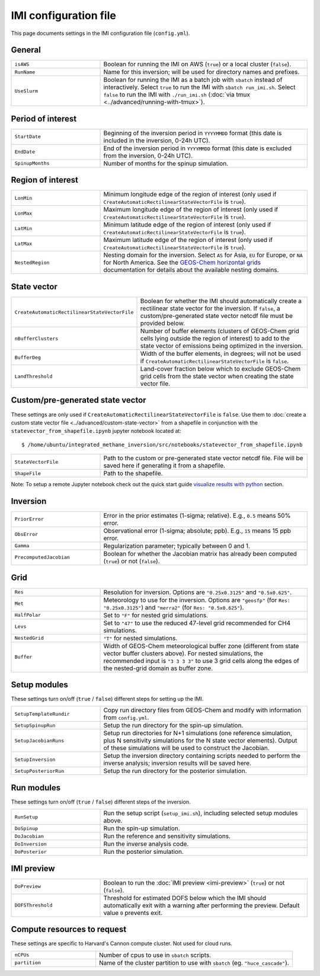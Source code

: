 IMI configuration file
======================
This page documents settings in the IMI configuration file (``config.yml``).

General
~~~~~~~
.. list-table::
   :widths: 30, 70
   :class: tight-table

   * - ``isAWS``
     - Boolean for running the IMI on AWS (``true``) or a local cluster (``false``).
   * - ``RunName``
     - Name for this inversion; will be used for directory names and prefixes.
   * - ``UseSlurm``
     - Boolean for running the IMI as a batch job with ``sbatch`` instead of interactively.
       Select ``true`` to run the IMI with ``sbatch run_imi.sh``.
       Select ``false`` to run the IMI with ``./run_imi.sh`` (:doc:`via tmux <../advanced/running-with-tmux>`).

Period of interest
~~~~~~~~~~~~~~~~~~
.. list-table::
   :widths: 30, 70
   :class: tight-table

   * - ``StartDate``
     - Beginning of the inversion period in ``YYYYMMDD`` format (this date is included in the inversion, 0-24h UTC).
   * - ``EndDate``
     - End of the inversion period in ``YYYYMMDD`` format (this date is excluded from the inversion, 0-24h UTC).
   * - ``SpinupMonths``
     - Number of months for the spinup simulation. 

Region of interest
~~~~~~~~~~~~~~~~~~
.. list-table::
   :widths: 30, 70
   :class: tight-table 

   * - ``LonMin``
     - Minimum longitude edge of the region of interest (only used if ``CreateAutomaticRectilinearStateVectorFile`` is ``true``).
   * - ``LonMax``
     - Maximum longitude edge of the region of interest (only used if ``CreateAutomaticRectilinearStateVectorFile`` is ``true``).
   * - ``LatMin``
     - Minimum latitude edge of the region of interest (only used if ``CreateAutomaticRectilinearStateVectorFile`` is ``true``).
   * - ``LatMax``
     - Maximum latitude edge of the region of interest (only used if ``CreateAutomaticRectilinearStateVectorFile`` is ``true``).
   * - ``NestedRegion``
     - Nesting domain for the inversion. 
       Select ``AS`` for Asia, ``EU`` for Europe, or ``NA`` for North America.
       See the `GEOS-Chem horizontal grids <http://wiki.seas.harvard.edu/geos-chem/index.php/GEOS-Chem_horizontal_grids>`_ documentation
       for details about the available nesting domains.

State vector 
~~~~~~~~~~~~
.. list-table::
   :widths: 30, 70
   :class: tight-table

   * - ``CreateAutomaticRectilinearStateVectorFile``
     - Boolean for whether the IMI should automatically create a rectilinear state vector for the inversion. 
       If ``false``, a custom/pre-generated state vector netcdf file must be provided below.
   * - ``nBufferClusters``
     - Number of buffer elements (clusters of GEOS-Chem grid cells lying outside the region of interest) to add to the state vector 
       of emissions being optimized in the inversion.
   * - ``BufferDeg``
     - Width of the buffer elements, in degrees; will not be used if ``CreateAutomaticRectilinearStateVectorFile`` is ``false``.
   * - ``LandThreshold``
     - Land-cover fraction below which to exclude GEOS-Chem grid cells from the state vector when creating the state vector file.

Custom/pre-generated state vector
~~~~~~~~~~~~~~~~~~~~~~~~~~~~~~~~~
These settings are only used if ``CreateAutomaticRectilinearStateVectorFile`` is ``false``. 
Use them to :doc:`create a custom state vector file <../advanced/custom-state-vector>` from a shapefile 
in conjunction with the ``statevector_from_shapefile.ipynb`` jupyter notebook located at::

  $ /home/ubuntu/integrated_methane_inversion/src/notebooks/statevector_from_shapefile.ipynb

.. list-table::
   :widths: 30, 70
   :class: tight-table

   * - ``StateVectorFile``
     - Path to the custom or pre-generated state vector netcdf file. File will be saved here if generating it from a shapefile.
   * - ``ShapeFile``
     - Path to the shapefile.

Note: To setup a remote Jupyter notebook check out the quick start guide `visualize results with python <../getting-started/quick-start.html#visualize-results-with-python>`__ section.

Inversion
~~~~~~~~~
.. list-table::
   :widths: 30, 70
   :class: tight-table

   * - ``PriorError``
     - Error in the prior estimates (1-sigma; relative). E.g., ``0.5`` means 50% error.
   * - ``ObsError``
     - Observational error (1-sigma; absolute; ppb). E.g., ``15`` means 15 ppb error.
   * - ``Gamma``
     - Regularization parameter; typically between 0 and 1.
   * - ``PrecomputedJacobian``
     - Boolean for whether the Jacobian matrix has already been computed (``true``) or not (``false``).

Grid
~~~~
.. list-table::
   :widths: 30, 70
   :class: tight-table

   * - ``Res``
     - Resolution for inversion. Options are ``"0.25x0.3125"`` and ``"0.5x0.625"``.
   * - ``Met``
     - Meteorology to use for the inversion. Options are ``"geosfp"`` (for ``Res: "0.25x0.3125"``) and ``"merra2"`` (for ``Res: "0.5x0.625"``).
   * - ``HalfPolar``
     - Set to ``"F"`` for nested grid simulations. 
   * - ``Levs``
     - Set to ``"47"`` to use the reduced 47-level grid recommended for CH4 simulations.
   * - ``NestedGrid``
     - ``"T"`` for nested simulations.
   * - ``Buffer``
     - Width of GEOS-Chem meteorological buffer zone (different from state vector buffer clusters above). 
       For nested simulations, the recommended input is ``"3 3 3 3"`` to use 3 grid cells along the edges of the nested-grid domain as buffer zone.

Setup modules
~~~~~~~~~~~~~
These settings turn on/off (``true`` / ``false``) different steps for setting up the IMI.

.. list-table::
   :widths: 30, 70
   :class: tight-table

   * - ``SetupTemplateRundir``
     - Copy run directory files from GEOS-Chem and modify with information from ``config.yml``.
   * - ``SetupSpinupRun``
     - Setup the run directory for the spin-up simulation.
   * - ``SetupJacobianRuns``
     - Setup run directories for N+1 simulations (one reference simulation, plus N sensitivity simulations for the N state vector elements). 
       Output of these simulations will be used to construct the Jacobian.
   * - ``SetupInversion``
     - Setup the inversion directory containing scripts needed to perform the inverse analysis; inversion results will be saved here.
   * - ``SetupPosteriorRun``
     - Setup the run directory for the posterior simulation.

Run modules
~~~~~~~~~~~
These settings turn on/off (``true`` / ``false``) different steps of the inversion.

.. list-table::
   :widths: 30, 70
   :class: tight-table

   * - ``RunSetup``
     - Run the setup script (``setup_imi.sh``), including selected setup modules above.
   * - ``DoSpinup``
     - Run the spin-up simulation.
   * - ``DoJacobian``
     - Run the reference and sensitivity simulations.
   * - ``DoInversion``
     - Run the inverse analysis code.
   * - ``DoPosterior``
     - Run the posterior simulation.

IMI preview
~~~~~~~~~~~
.. list-table::
   :widths: 30, 70
   :class: tight-table

   * - ``DoPreview``
     - Boolean to run the :doc:`IMI preview <imi-preview>` (``true``) or not (``false``).
   * - ``DOFSThreshold``
     - Threshold for estimated DOFS below which the IMI should automatically exit with a warning after performing the preview.
       Default value ``0`` prevents exit.

Compute resources to request
~~~~~~~~~~~~~~~~~~~~~~~~~~~~
These settings are specific to Harvard's Cannon compute cluster. Not used for cloud runs.

.. list-table::
   :widths: 30, 70
   :class: tight-table

   * - ``nCPUs``
     - Number of cpus to use in ``sbatch`` scripts.
   * - ``partition``
     - Name of the cluster partition to use with ``sbatch`` (eg. ``"huce_cascade"``).

